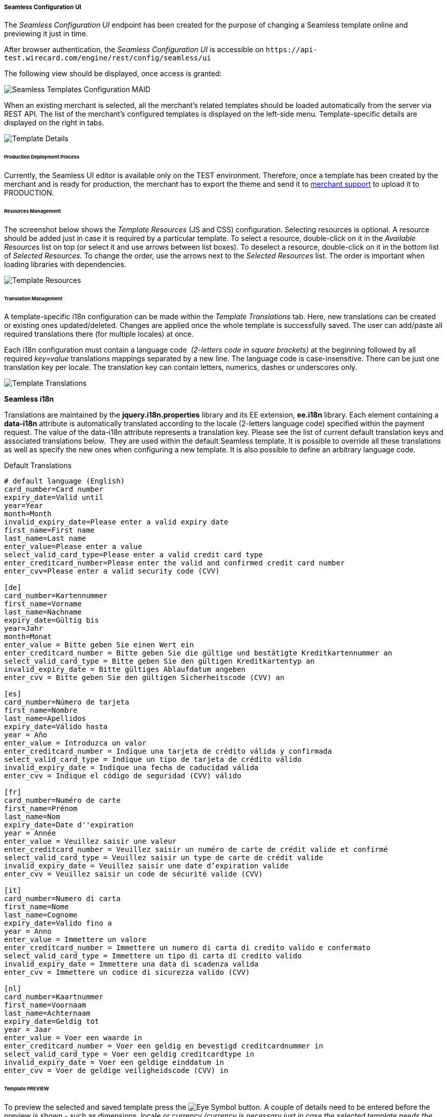 [#Seamless_ConfigurationUI]
===== Seamless Configuration UI

The _Seamless Configuration UI_ endpoint has been created for the
purpose of changing a Seamless template online and previewing it just in
time.

After browser authentication, the _Seamless Configuration UI_ is
accessible on
``\https://api-test.wirecard.com/engine/rest/config/seamless/ui``

The following view should be displayed, once access is granted:

image::images/03-02-03-06-seamless-configuration-ui/Templates_Configuration_MAID.png[Seamless Templates Configuration MAID]

When an existing merchant is selected, all the merchant's related
templates should be loaded automatically from the server via REST API.
The list of the merchant's configured templates is displayed on the
left-side menu. Template-specific details are displayed on the right in
tabs.

image::images/03-02-03-06-seamless-configuration-ui/Templates_Configuration_Details.png[Template Details]

[#Seamless_ConfigurationUI_ProductionDeployment]
====== Production Deployment Process

Currently, the Seamless UI editor is available only on the TEST environment.
Therefore, once a template has been created by the merchant and is ready for
production, the merchant has to export the theme and send it to
mailto:support@wirecard.com[merchant support] to upload it to
PRODUCTION.

[#Seamless_ConfigurationUI_ResourcesManagement]
====== Resources Management

The screenshot below shows the _Template Resources_ (JS and CSS)
configuration. Selecting resources is optional. A resource should be
added just in case it is required by a particular template. To select a
resource, double-click on it in the _Available Resources_ list on top (or
select it and use arrows between list boxes). To deselect a resource,
double-click on it in the bottom list of _Selected Resources._ To change
the order, use the arrows next to the _Selected Resources_ list. The
order is important when loading libraries with dependencies.

image::images/03-02-03-06-seamless-configuration-ui/Templates_Configuration_Resources.png[Template Resources]

[#Seamless_ConfigurationUI_TranslationManagement]
====== Translation Management

A template-specific i18n configuration can be made within the _Template Translations_ tab. 
Here, new translations can be created or existing ones
updated/deleted. Changes are applied once the whole template is
successfully saved. The user can add/paste all required
translations there (for multiple locales) at once.

Each i18n configuration must contain a language code  _(2-letters code in square brackets)_ 
at the beginning followed by all required
_key=value_ translations mappings separated by a new line. The language
code is case-insensitive. There can be just one translation key per
locale. The translation key can contain letters, numerics, dashes
or underscores only.

image::images/03-02-03-06-seamless-configuration-ui/Templates_Configuration_Translations.png[Template Translations]

[#Seamless_ConfigurationUI_TranslationManagement_Keys]
*Seamless i18n*

Translations are maintained by the *jquery.i18n.properties* library and its
EE extension, *ee.i18n* library. Each element containing a *data-i18n*
attribute is automatically translated according to the locale (2-letters
language code) specified within the payment request. The value of the
data-i18n attribute represents a translation key. Please see the list of
current default translation keys and associated translations below. 
They are used within the default Seamless template. It is possible to
override all these translations as well as specify the new ones when
configuring a new template. It is also possible to define an arbitrary
language code.

.Default Translations

[source]
----
# default language (English)
card_number=Card number
expiry_date=Valid until
year=Year
month=Month
invalid_expiry_date=Please enter a valid expiry date
first_name=First name
last_name=Last name
enter_value=Please enter a value
select_valid_card_type=Please enter a valid credit card type
enter_creditcard_number=Please enter the valid and confirmed credit card number
enter_cvv=Please enter a valid security code (CVV)

[de]
card_number=Kartennummer
first_name=Vorname
last_name=Nachname
expiry_date=Gültig bis
year=Jahr
month=Monat
enter_value = Bitte geben Sie einen Wert ein
enter_creditcard_number = Bitte geben Sie die gültige und bestätigte Kreditkartennummer an
select_valid_card_type = Bitte geben Sie den gültigen Kreditkartentyp an
invalid_expiry_date = Bitte gültiges Ablaufdatum angeben
enter_cvv = Bitte geben Sie den gültigen Sicherheitscode (CVV) an

[es]
card_number=Número de tarjeta
first_name=Nombre
last_name=Apellidos
expiry_date=Válido hasta
year = Año
enter_value = Introduzca un valor
enter_creditcard_number = Indique una tarjeta de crédito válida y confirmada
select_valid_card_type = Indique un tipo de tarjeta de crédito válido
invalid_expiry_date = Indique una fecha de caducidad válida
enter_cvv = Indique el código de seguridad (CVV) válido

[fr]
card_number=Numéro de carte
first_name=Prénom
last_name=Nom
expiry_date=Date d''expiration
year = Année
enter_value = Veuillez saisir une valeur
enter_creditcard_number = Veuillez saisir un numéro de carte de crédit valide et confirmé
select_valid_card_type = Veuillez saisir un type de carte de crédit valide
invalid_expiry_date = Veuillez saisir une date d’expiration valide
enter_cvv = Veuillez saisir un code de sécurité valide (CVV)

[it]
card_number=Numero di carta
first_name=Nome
last_name=Cognome
expiry_date=Valido fino a
year = Anno
enter_value = Immettere un valore
enter_creditcard_number = Immettere un numero di carta di credito valido e confermato
select_valid_card_type = Immettere un tipo di carta di credito valido
invalid_expiry_date = Immettere una data di scadenza valida
enter_cvv = Immettere un codice di sicurezza valido (CVV)

[nl]
card_number=Kaartnummer
first_name=Voornaam
last_name=Achternaam
expiry_date=Geldig tot
year = Jaar
enter_value = Voer een waarde in
enter_creditcard_number = Voer een geldig en bevestigd creditcardnummer in
select_valid_card_type = Voer een geldig creditcardtype in
invalid_expiry_date = Voer een geldige einddatum in
enter_cvv = Voer de geldige veiligheidscode (CVV) in
----


[#Seamless_ConfigurationUI_TemplatePreview]
====== Template PREVIEW

To preview the selected and saved template press the
image:images/03-02-03-06-seamless-configuration-ui/Eye_Symbol.png[Eye Symbol] button.
A couple of details need to be entered before the preview is shown - such as
dimensions, locale or currency _(currency is necessary just in case the selected template needs the merchant's configured card types model)._

image::images/03-02-03-06-seamless-configuration-ui/Templates_Preview.png[Template Preview 1]

The template preview is provided by the endpoint
``\{URL}/engine/rest/seamless/renderform/preview/\{merchantAccountId}/\{paymentMethodId}/\{templateName}``

and handled by

``com.ep.engine.controller.SeamlessPaymentController``

When the appropriate ``GET`` request is performed, the rendered template view
is returned and it looks exactly as if it would be rendered via
``/engine/rest/seamless/renderform endpoint``

This endpoint is secured by a basic authentication and the role
``ROLE_CONFIG_SEAMLESS``

image::images/03-02-03-06-seamless-configuration-ui/Templates_Preview_CardDetails.png[Template Preview 2]

[#Seamless_ConfigurationUI_ImportExport]
====== Import/Export Template

The selected template can be exported to a .json file by clicking the export button
image:images/03-02-03-06-seamless-configuration-ui/Export_Symbol.png[Export Symbol].
The exported template can then be imported within different environments
(integration, test, production, ...) by clicking on *+ Add a template > Import from JSON file* 
and selecting the particular .json file from the local storage.

image::images/03-02-03-06-seamless-configuration-ui/Templates_Configuration_Import.png[Template Import]

[#Seamless_ConfigurationUI_Clone]
====== Clone Default Template

The default credit card template _(default-cc-template)_ can be cloned to
the current merchant account Seamless configuration by clicking on 
*+ Clone default CC template.* This feature can help in situations when
just few changes within the default template would be needed. Once the
default template is cloned, the configuration can be finished much more
easier.

[#Seamless_ConfigurationUI_DefaultTemplate]
====== Default Seamless Template

Merchants have two options with which _Seamless_ can be shown:

- Manual Card Brand Selection
- Automatic Card Brand Recognition (default)

//-

If there is need to use manual, please send ``template_name`` in the request.

[#Seamless_ConfigurationUI_DefaultTemplate_BrandSelection]
*Manual Card Brand Selection*

``template_name = default-cc-template``

[#Seamless_ConfigurationUI_DefaultTemplate_BrandRecognition]
*Automatic Card Brand Recognition*

``template_name = default-cc-auto``

